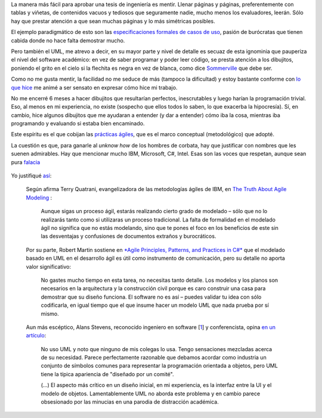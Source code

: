 La manera más fácil para aprobar una tesis de ingeniería es mentir.
Llenar páginas y páginas, preferentemente con tablas y viñetas, de
contenidos vacuos y tediosos que seguramente nadie, mucho menos los
evaluadores, leerán. Sólo hay que prestar atención a que sean muchas
páginas y lo más simétricas posibles.

El ejemplo paradigmático de esto son las `especificaciones formales de
casos de uso <http://www.google.com/search?q=plantilla+caso+de+uso>`_,
pasión de burócratas que tienen cabida donde no hace falta demostrar
mucho.

Pero también el UML, me atrevo a decir, en su mayor parte y nivel de
detalle es secuaz de esta ignominia que pauperiza el nivel del software
académico: en vez de saber programar y poder leer código, se presta
atención a los dibujitos, poniendo el grito en el cielo si la flechita
es negra en vez de blanca, como dice
`Sommerville <http://www.comp.lancs.ac.uk/computing/resources/IanS/>`_
que debe ser.

Como no me gusta mentir, la facilidad no me seduce de más (tampoco la
dificultad) y estoy bastante conforme con `lo que
hice <http://code.google.com/p/gpec2010/>`_ me animé a ser sensato en
expresar cómo hice mi trabajo.

No me encerré 6 meses a hacer dibujitos que resultarían perfectos,
inescrutables y luego harían la programación trivial. Eso, al menos en
mi experiencia, no existe (sospecho que ellos todos lo saben, lo que
exacerba la hipocresía). Sí, en cambio, hice algunos dibujitos que me
ayudaran a entender (y dar a entender) cómo iba la cosa, mientras iba
programando y evaluando si estaba bien encaminado.

Este espíritu es el que cobijan las `prácticas
ágiles <http://agilemanifesto.org/iso/es/>`_, que es el marco conceptual
(metodológico) que adopté.

La cuestión es que, para ganarle al *unknow how* de los hombres de
corbata, hay que justificar con nombres que les suenen admirables. Hay
que mencionar mucho IBM, Microsoft, C#, Intel. Esas son las voces que
respetan, aunque sean pura
`falacia <http://es.wikipedia.org/wiki/Argumento_de_autoridad>`_

.. figure:: local/cache-vignettes/L510xH603/anti-bullying-charity-school-tie-small-59832-3938a.jpg
   :align: center
   :alt: 
Yo justifiqué
`así <http://code.google.com/p/gpec2010/source/browse/trunk/docs/metodologia.rst?spec=svn232&r=232#92>`_:

    Según afirma Terry Quatrani, evangelizadora de las metodologías
    ágiles de IBM, en `The Truth About Agile
    Modeling <http://agilescout.com/agile-modeling-and-uml/>`_ :

        Aunque sigas un proceso ágil, estarás realizando cierto grado de
        modelado – sólo que no lo realizarás tanto como si utilizaras un
        proceso tradicional. La falta de formalidad en el modelado ágil
        no significa que no estás modelando, sino que te pones el foco
        en los beneficios de este sin las desventajas y confusiones de
        documentos extraños y burocráticos.

    Por su parte, Robert Martin sostiene en `*Agile Principles,
    Patterns, and Practices in
    C#* <http://stackoverflow.com/questions/61487/do-you-use-uml-in-agile-development-practices>`_
    que el modelado basado en UML en el desarrollo ágil es útil como
    instrumento de comunicación, pero su detalle no aporta valor
    significativo:

        No gastes mucho tiempo en esta tarea, no necesitas tanto
        detalle. Los modelos y los planos son necesarios en la
        arquitectura y la construcción civil porque es caro construir
        una casa para demostrar que su diseño funciona. El software no
        es así – puedes validar tu idea con sólo codificarla, en igual
        tiempo que el que insume hacer un modelo UML que nada prueba por
        sí mismo.

    Aun más escéptico, Alans Stevens, reconocido ingeniero en software
    [`1 </blog/article/la-academia-las-practicas-agiles-y#nb1>`_] y
    conferencista, opina `en un
    artículo <http://halanstevens.com/uml-sucks-really/>`_:

        No uso UML y noto que ninguno de mis colegas lo usa. Tengo
        sensaciones mezcladas acerca de su necesidad. Parece
        perfectamente razonable que debamos acordar como industria un
        conjunto de símbolos comunes para representar la programación
        orientada a objetos, pero UML tiene la típica apariencia de
        "diseñado por un comité".

        (...) El aspecto más crítico en un diseño inicial, en mi
        experiencia, es la interfaz entre la UI y el modelo de objetos.
        Lamentablemente UML no aborda este problema y en cambio parece
        obsesionado por las minucias en una parodia de distracción
        académica.
